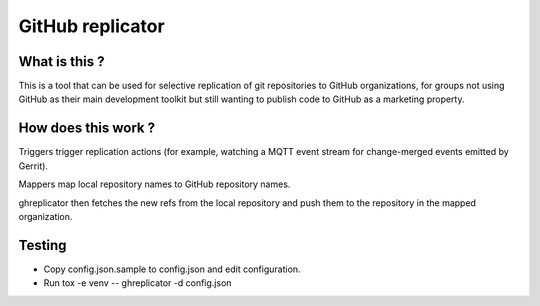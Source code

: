 =================
GitHub replicator
=================

What is this ?
==============

This is a tool that can be used for selective replication of git repositories
to GitHub organizations, for groups not using GitHub as their main development
toolkit but still wanting to publish code to GitHub as a marketing property.

How does this work ?
====================

Triggers trigger replication actions (for example, watching a MQTT event
stream for change-merged events emitted by Gerrit).

Mappers map local repository names to GitHub repository names.

ghreplicator then fetches the new refs from the local repository and push
them to the repository in the mapped organization.

Testing
=======

* Copy config.json.sample to config.json and edit configuration.
* Run tox -e venv -- ghreplicator -d config.json

